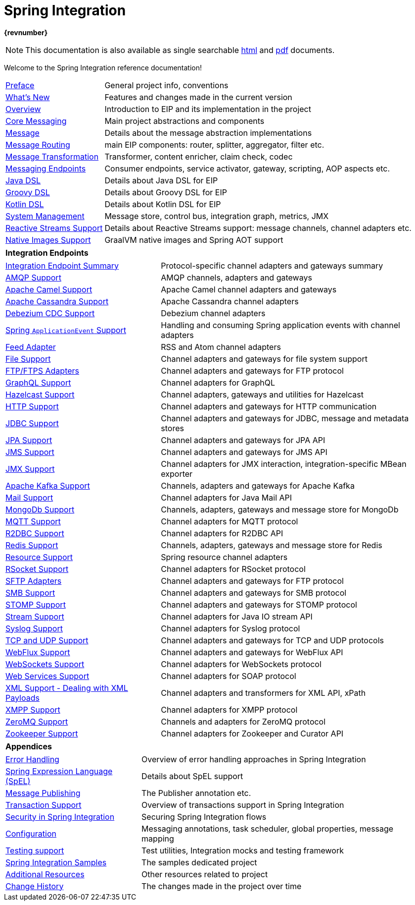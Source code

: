 = Spring Integration
:toc!:


ifdef::backend-html5[]
*{revnumber}*

NOTE: This documentation is also available as single searchable link:index-single.html[html] and link:../pdf/spring-integration-reference.pdf[pdf] documents.
endif::[]

ifdef::backend-pdf[]
NOTE: This documentation is also available as https://docs.spring.io/spring-integration/docs/current/reference/html/index.html[multiple (faster to load) HTML pages] and as a single https://docs.spring.io/spring-integration/docs/current/reference/html/index-single.html[(more easily searchable) HTML file].
endif::[]

Welcome to the Spring Integration reference documentation!

[horizontal]
<<./preface.adoc#preface,Preface>> :: General project info, conventions
xref:whats-new.adoc#whats-new[What's New] :: Features and changes made in the current version
xref:overview.adoc[Overview] :: Introduction to EIP and its implementation in the project
xref:core.adoc[Core Messaging] :: Main project abstractions and components
xref:overview.adoc#overview-components-message[Message] :: Details about the message abstraction implementations
xref:message-routing.adoc[Message Routing] :: main EIP components: router, splitter, aggregator, filter etc.
xref:message-transformation.adoc[Message Transformation] :: Transformer, content enricher, claim check, codec
xref:messaging-endpoints.adoc[Messaging Endpoints] :: Consumer endpoints, service activator, gateway, scripting, AOP aspects etc.
<<./dsl.adoc#java-dsl,Java DSL>> :: Details about Java DSL for EIP
xref:groovy-dsl.adoc[Groovy DSL] :: Details about Groovy DSL for EIP
xref:kotlin-dsl.adoc[Kotlin DSL] :: Details about Kotlin DSL for EIP
xref:system-management.adoc[System Management] :: Message store, control bus, integration graph, metrics, JMX
xref:reactive-streams.adoc[Reactive Streams Support] :: Details about Reactive Streams support: message channels, channel adapters etc.
xref:native-aot.adoc[Native Images Support] :: GraalVM native images and Spring AOT support

[horizontal]
**Integration Endpoints** ::

[horizontal]
xref:endpoint-summary.adoc[Integration Endpoint Summary] :: Protocol-specific channel adapters and gateways summary
xref:amqp.adoc[AMQP Support] :: AMQP channels, adapters and gateways
xref:camel.adoc[Apache Camel Support] :: Apache Camel channel adapters and gateways
xref:cassandra.adoc[Apache Cassandra Support] :: Apache Cassandra channel adapters
xref:debezium.adoc[Debezium CDC Support] :: Debezium channel adapters
xref:event.adoc[Spring `ApplicationEvent` Support] :: Handling and consuming Spring application events with channel adapters
xref:feed.adoc[Feed Adapter] :: RSS and Atom channel adapters
xref:file.adoc[File Support] :: Channel adapters and gateways for file system support
xref:ftp.adoc[FTP/FTPS Adapters] :: Channel adapters and gateways for FTP protocol
xref:graphql.adoc[GraphQL Support] :: Channel adapters for GraphQL
xref:hazelcast.adoc[Hazelcast Support] :: Channel adapters, gateways and utilities for Hazelcast
xref:http.adoc[HTTP Support] :: Channel adapters and gateways for HTTP communication
xref:jdbc.adoc[JDBC Support] :: Channel adapters and gateways for JDBC, message and metadata stores
xref:jpa.adoc[JPA Support] :: Channel adapters and gateways for JPA API
xref:jms.adoc[JMS Support] :: Channel adapters and gateways for JMS API
xref:jmx.adoc[JMX Support] :: Channel adapters for JMX interaction, integration-specific MBean exporter
xref:kafka.adoc[Apache Kafka Support] :: Channels, adapters and gateways for Apache Kafka
xref:mail.adoc[Mail Support] :: Channel adapters for Java Mail API
xref:mongodb.adoc[MongoDb Support] :: Channels, adapters, gateways and message store for MongoDb
xref:mqtt.adoc[MQTT Support] :: Channel adapters for MQTT protocol
xref:r2dbc.adoc[R2DBC Support] :: Channel adapters for R2DBC API
xref:redis.adoc[Redis Support] ::  Channels, adapters, gateways and message store for Redis
xref:resource.adoc[Resource Support] :: Spring resource channel adapters
xref:rsocket.adoc[RSocket Support] :: Channel adapters for RSocket protocol
xref:sftp.adoc[SFTP Adapters] :: Channel adapters and gateways for FTP protocol
xref:smb.adoc[SMB Support] :: Channel adapters and gateways for SMB protocol
xref:stomp.adoc[STOMP Support] :: Channel adapters and gateways for STOMP protocol
xref:stream.adoc[Stream Support] :: Channel adapters for Java IO stream API
xref:syslog.adoc[Syslog Support] :: Channel adapters for Syslog protocol
xref:ip.adoc[TCP and UDP Support] :: Channel adapters and gateways for TCP and UDP protocols
xref:webflux.adoc[WebFlux Support] :: Channel adapters and gateways for WebFlux API
xref:web-sockets.adoc[WebSockets Support] :: Channel adapters for WebSockets protocol
xref:ws.adoc[Web Services Support] :: Channel adapters for SOAP protocol
xref:xml.adoc[XML Support - Dealing with XML Payloads] :: Channel adapters and transformers for XML API, xPath
xref:xmpp.adoc[XMPP Support] :: Channel adapters for XMPP protocol
xref:zeromq.adoc[ZeroMQ Support] :: Channels and adapters for ZeroMQ protocol
xref:zookeeper.adoc[Zookeeper Support] :: Channel adapters for Zookeeper and Curator API

[horizontal]
**Appendices** ::

[horizontal]
xref:scatter-gather.adoc#scatter-gather-error-handling[Error Handling] :: Overview of error handling approaches in Spring Integration
xref:spel.adoc[Spring Expression Language (SpEL)] :: Details about SpEL support
xref:message-publishing.adoc[Message Publishing] :: The Publisher annotation etc.
xref:jms.adoc#jms-ob-transactions[Transaction Support] :: Overview of transactions support in Spring Integration
xref:security.adoc[Security in Spring Integration] :: Securing Spring Integration flows
xref:kafka.adoc#kafka-inbound-gateway-configurartion[Configuration] :: Messaging annotations, task scheduler, global properties, message mapping
xref:testing.adoc[Testing support] :: Test utilities, Integration mocks and testing framework
xref:samples.adoc#samples-impl[Spring Integration Samples] :: The samples dedicated project
xref:resources.adoc[Additional Resources] :: Other resources related to project
xref:history.adoc[Change History] :: The changes made in the project over time
